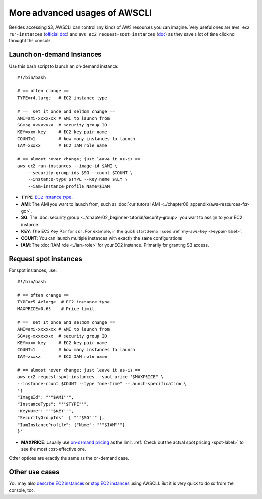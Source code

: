 More advanced usages of AWSCLI
==============================

Besides accessing S3, AWSCLI can control any kinds of AWS resources you can imagine. Very useful ones are ``aws ec2 run-instances`` (`official doc <https://docs.aws.amazon.com/cli/latest/reference/ec2/run-instances.html>`_) and ``aws ec2 request-spot-instances`` (`doc <https://docs.aws.amazon.com/cli/latest/reference/ec2/request-spot-instances.html>`_) as they save a lot of time clicking throught the console.

Launch on-demand instances
--------------------------

Use this bash script to launch an on-demand instance::

  #!/bin/bash
  
  # == often change ==
  TYPE=r4.large   # EC2 instance type

  # ==  set it once and seldom change ==
  AMI=ami-xxxxxxx # AMI to launch from
  SG=sg-xxxxxxxx  # security group ID
  KEY=xxx-key     # EC2 key pair name
  COUNT=1         # how many instances to launch
  IAM=xxxxx       # EC2 IAM role name

  # == almost never change; just leave it as-is ==
  aws ec2 run-instances --image-id $AMI \
      --security-group-ids $SG --count $COUNT \
      --instance-type $TYPE --key-name $KEY \
      --iam-instance-profile Name=$IAM

- **TYPE**: `EC2 instance type <https://aws.amazon.com/ec2/instance-types/>`_.
- **AMI**: The AMI you want to launch from, such as :doc:`our tutorial AMI <../chapter06_appendix/aws-resources-for-gc>`.
- **SG**: The :doc:`security group <../chapter02_beginner-tutorial/security-group>` you want to assign to your EC2 instance.
- **KEY**: The EC2 Key Pair for ``ssh``. For example, in the quick start demo I used :ref:`my-aws-key <keypair-label>`.
- **COUNT**: You can launch multiple instances with exactly the same configurations
- **IAM**: The :doc:`IAM role <./iam-role>` for your EC2 instance. Primarily for granting S3 access.

Request spot instances
----------------------

For spot instances, use::

  #!/bin/bash

  # == often change ==
  TYPE=c5.4xlarge  # EC2 instance type
  MAXPRICE=0.68    # Price limit

  # ==  set it once and seldom change ==
  AMI=ami-xxxxxxx # AMI to launch from
  SG=sg-xxxxxxxx  # security group ID
  KEY=xxx-key     # EC2 key pair name
  COUNT=1         # how many instances to launch
  IAM=xxxxx       # EC2 IAM role name

  # == almost never change; just leave it as-is ==
  aws ec2 request-spot-instances --spot-price "$MAXPRICE" \
  --instance-count $COUNT --type "one-time" --launch-specification \
  '{
  "ImageId": "'"$AMI"'",
  "InstanceType": "'"$TYPE"'",
  "KeyName": "'"$KEY"'",
  "SecurityGroupIds": [ "'"$SG"'" ],
  "IamInstanceProfile": {"Name": "'"$IAM"'"}
  }'

- **MAXPRICE**: Usually use `on-demand pricing <https://aws.amazon.com/ec2/pricing/on-demand/>`_ as the limit. :ref:`Check out the actual spot pricing <spot-label>` to see the most cost-effective one.

Other options are exactly the same as the on-demand case.

Other use cases
---------------

You may also `describe EC2 instances <https://docs.aws.amazon.com/cli/latest/reference/ec2/describe-instances.html>`_
or `stop EC2 instances <https://docs.aws.amazon.com/cli/latest/reference/ec2/stop-instances.html>`_ using AWSCLI. But it is very quick to do so from the console, too.
